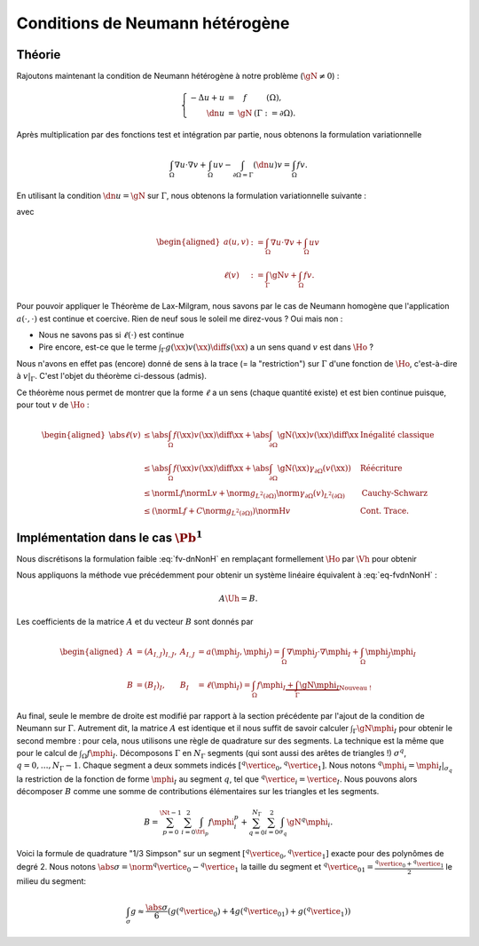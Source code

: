 Conditions de Neumann hétérogène
================================

Théorie
-------

Rajoutons maintenant la condition de Neumann hétérogène à notre problème (:math:`\gN \neq 0`) :

.. math::

  \left\{ 
    \begin{array}{r c l l}
      -\Delta u + u &=& f & (\Omega),\\
      \dn u & = & \gN & (\Gamma := \partial\Omega).
    \end{array}
    \right.


Après multiplication par des fonctions test et intégration par partie, nous obtenons la formulation variationnelle

.. math:: \int_{\Omega}\nabla u \cdot \nabla v + \int_{\Omega}  u v  -\int_{\partial\Omega = \Gamma} (\dn u)v =  \int_{\Omega} f v.

En utilisant la condition :math:`\dn u = \gN` sur :math:`\Gamma`, nous obtenons la formulation variationnelle suivante :

.. math:: 
  :label: fv-dnNonH

  \left\{\begin{array}{l}
    \text{Trouver }u\in\Ho\text{ tel que}\\
    \forall v \in\Ho,\quad a(u,v) = \ell(v),
  \end{array}\right.


avec

.. math::

  \begin{aligned}
    a(u,v) &:= \int_{\Omega}\nabla u \cdot \nabla v +
    \int_{\Omega}  u v \\
    \ell(v) &:= \int_{\Gamma} \gN v    + \int_{\Omega} f v.
  \end{aligned}

Pour pouvoir appliquer le Théorème de Lax-Milgram, nous savons par le cas de Neumann homogène que l'application :math:`a(\cdot,\cdot)` est continue et coercive.  Rien de neuf sous le soleil me direz-vous ? Oui mais non :

- Nous ne savons pas si :math:`\ell(\cdot)` est continue
- Pire encore,  est-ce que le terme :math:`\int_{\Gamma} g(\xx)v(\xx) \diff s(\xx)` a un sens quand :math:`v` est dans :math:`\Ho` ?


Nous n'avons en effet pas (encore) donné de sens à la trace (= la "restriction") sur :math:`\Gamma` d'une fonction de :math:`\Ho`, c'est-à-dire à :math:`v|_{\Gamma}`. C'est l'objet du théorème ci-dessous (admis).

.. proof:theorem:: Continuité de la Trace (admis)

  Soit :math:`\Gamma\subset\partial\Omega` une partie du bord de mesure non nulle au sens de la mesure de surface. Alors il existe une unique application :math:`\gamma_{\Gamma}\colon\Ho\to L^2(\Gamma)` qui est continue au sens de :math:`\normH{\cdot}` :

  .. math:: \exists C>0 \text{ tel que } \forall v \in\Ho, \; \norm{\gamma_{\Gamma}(v)}_{L^2(\partial\Omega)} \leq C\normH{v}.

  Cette application est de plus caractérisée par

  .. math:: \forall\varphi\in \Cscr^1(\overline{\Omega}),\qquad \gamma_{\Gamma}(\varphi) = \varphi|_{\Gamma}.


Ce théorème nous permet de montrer que la forme :math:`\ell` a un sens (chaque quantité existe) et est bien continue puisque, pour tout :math:`v` de :math:`\Ho` :

.. math:: 
  
  \begin{aligned}
    \abs{\ell(v)}  &\leq \abs{\int_{\Omega} f(\xx) v(\xx)\diff\xx} + \abs{\int_{\partial\Omega} \gN(\xx)v(\xx)\diff\xx} & \text{Inégalité classique}\\
    &\leq   \abs{\int_{\Omega} f(\xx) v(\xx)\diff\xx}+ \abs{\int_{\partial\Omega} \gN(\xx) \gamma_{\partial\Omega}(v(\xx))} &\text{Réécriture}\\
    &\leq \normL{f}\normL{v} + \norm{g}_{L^2(\partial\Omega)}\norm{\gamma_{\partial\Omega}(v)}_{L^2(\partial\Omega)} &\text{Cauchy-Schwarz}\\
    &\leq \left(\normL{f} + C\norm{g}_{L^2(\partial\Omega)}\right)\normH{v} & \text{Cont. Trace}.
  \end{aligned}

Implémentation dans le cas :math:`\Pb^1`
----------------------------------------

Nous discrétisons la formulation faible :eq:`fv-dnNonH` en remplaçant formellement :math:`\Ho` par :math:`\Vh` pour obtenir

.. math::
  :label: eq-fvdnNonH

  \left\{\begin{array}{l}
    \text{Trouver }\uh\in\Vh\text{ tel que}\\
    \forall \vh \in\Ho,\quad a(\uh,\vh) = \ell(\vh),
  \end{array}\right.

Nous appliquons la méthode vue précédemment pour obtenir un système linéaire équivalent à :eq:`eq-fvdnNonH` :

.. math::  A\Uh = B.

Les coefficients de la matrice :math:`A` et du vecteur :math:`B` sont donnés par

.. math::

  \begin{aligned}
    A&=(A_{I,J})_{I,J}, &A_{I,J} &= a(\mphi_J,\mphi_J) = \int_{\Omega}\nabla \mphi_J\cdot\nabla\mphi_I + \int_{\Omega}\mphi_J\mphi_I\\
    B &=(B_I)_I, &B_I &= \ell(\mphi_I) = \int_{\Omega}f\mphi_I \underbrace{+ \int_{\Gamma}\gN\mphi_I}_{\text{Nouveau !}}
  \end{aligned}

Au final, seule le membre de droite est modifié par rapport à la section précédente par l'ajout de la condition de Neumann sur :math:`\Gamma`. Autrement dit, la matrice :math:`A` est identique et il nous suffit de savoir calculer :math:`\int_{\Gamma}\gN\mphi_I` pour obtenir le second membre : pour cela, nous utilisons une règle de quadrature sur des segments. La technique est la même que pour le calcul de :math:`\int_{\Omega}f\mphi_I`. Décomposons :math:`\Gamma` en :math:`N_{\Gamma}` segments (qui sont aussi des arêtes de triangles !) :math:`\sigma^q`, :math:`q=0,\ldots,N_{\Gamma}-1`. Chaque segment a deux sommets indicés :math:`[{}^q\vertice_0, {}^q\vertice_1]`. Nous notons :math:`{}^q\mphi_i = \mphi_I|_{\sigma_q}` la restriction de la fonction de forme :math:`\mphi_I` au segment :math:`q`, tel que :math:`{}^q\vertice_i = \vertice_I`. Nous pouvons alors décomposer :math:`B` comme une somme de contributions élémentaires sur les triangles et les segments. 

.. math::  B = \sum_{p=0}^{\Nt-1} \sum_{i=0}^2 \int_{\tri_p}f\mphi_i^p + \sum_{q=0}^{N_{\Gamma}}\sum_{i=0}^2 \int_{\sigma_q} \gN{}^q\mphi_i.

Voici la formule de quadrature "1/3 Simpson" sur un segment :math:`[{}^q\vertice_0, {}^q\vertice_1]` exacte pour des polynômes de degré 2. Nous notons :math:`\abs{\sigma} = \norm{{}^q\vertice_0 - {}^q\vertice_1}` la taille du segment et :math:`{}^q\vertice_{01} = \frac{{}^q\vertice_0 + {}^q\vertice_1}{2}` le milieu du segment:


.. math:: \int_{\sigma} g \approx \frac{\abs{\sigma}}{6}\left(g({}^q\vertice_{0}) + 4g({}^q\vertice_{01}) + g({}^q\vertice_{1})\right)

